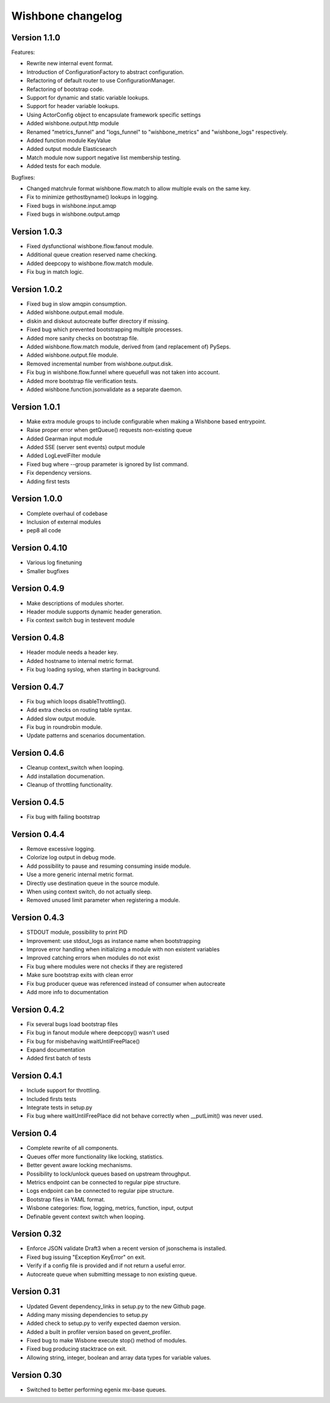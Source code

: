 Wishbone changelog
==================

Version 1.1.0
~~~~~~~~~~~~~

Features:

- Rewrite new internal event format.
- Introduction of ConfigurationFactory to abstract configuration.
- Refactoring of default router to use ConfigurationManager.
- Refactoring of bootstrap code.
- Support for dynamic and static variable lookups.
- Support for header variable lookups.
- Using ActorConfig object to encapsulate framework specific settings
- Added wishbone.output.http module
- Renamed "metrics_funnel" and "logs_funnel" to "wishbone_metrics"
  and "wishbone_logs" respectively.
- Added function module KeyValue
- Added output module Elasticsearch
- Match module now support negative list membership testing.
- Added tests for each module.

Bugfixes:

- Changed matchrule format wishbone.flow.match to allow multiple
  evals on the same key.
- Fix to minimize gethostbyname() lookups in logging.
- Fixed bugs in wishbone.input.amqp
- Fixed bugs in wishbone.output.amqp


Version 1.0.3
~~~~~~~~~~~~~

- Fixed dysfunctional wishbone.flow.fanout module.
- Additional queue creation reserved name checking.
- Added deepcopy to wishbone.flow.match module.
- Fix bug in match logic.

Version 1.0.2
~~~~~~~~~~~~~

- Fixed bug in slow amqpin consumption.
- Added wishbone.output.email module.
- diskin and diskout autocreate buffer directory if missing.
- Fixed bug which prevented bootstrapping multiple processes.
- Added more sanity checks on bootstrap file.
- Added wishbone.flow.match module, derived from (and replacement of) PySeps.
- Added wishbone.output.file module.
- Removed incremental number from wishbone.output.disk.
- Fix bug in wishbone.flow.funnel where queuefull was not taken into account.
- Added more bootstrap file verification tests.
- Added wishbone.function.jsonvalidate as a separate daemon.

Version 1.0.1
~~~~~~~~~~~~~

- Make extra module groups to include configurable
  when making a Wishbone based entrypoint.
- Raise proper error when getQueue() requests
  non-existing queue
- Added Gearman input module
- Added SSE (server sent events) output module
- Added LogLevelFilter module
- Fixed bug where --group parameter is ignored by
  list command.
- Fix dependency versions.
- Adding first tests

Version 1.0.0
~~~~~~~~~~~~~

- Complete overhaul of codebase
- Inclusion of external modules
- pep8 all code

Version 0.4.10
~~~~~~~~~~~~~~

- Various log finetuning
- Smaller bugfixes

Version 0.4.9
~~~~~~~~~~~~~

- Make descriptions of modules shorter.
- Header module supports dynamic header generation.
- Fix context switch bug in testevent module

Version 0.4.8
~~~~~~~~~~~~~

- Header module needs a header key.
- Added hostname to internal metric format.
- Fix bug loading syslog, when starting in background.

Version 0.4.7
~~~~~~~~~~~~~

- Fix bug which loops disableThrottling().
- Add extra checks on routing table syntax.
- Added slow output module.
- Fix bug in roundrobin module.
- Update patterns and scenarios documentation.


Version 0.4.6
~~~~~~~~~~~~~

- Cleanup context_switch when looping.
- Add installation documenation.
- Cleanup of throttling functionality.


Version 0.4.5
~~~~~~~~~~~~~

- Fix bug with failing bootstrap


Version 0.4.4
~~~~~~~~~~~~~

- Remove excessive logging.
- Colorize log output in debug mode.
- Add possibility to pause and resuming consuming inside module.
- Use a more generic internal metric format.
- Directly use destination queue in the source module.
- When using context switch, do not actually sleep.
- Removed unused limit parameter when registering a module.


Version 0.4.3
~~~~~~~~~~~~~

- STDOUT module, possibility to print PID
- Improvement: use stdout_logs as instance name when bootstrapping
- Improve error handling when initializing a module with non existent variables
- Improved catching errors when modules do not exist
- Fix bug where modules were not checks if they are registered
- Make sure bootstrap exits with clean error
- Fix bug producer queue was referenced instead of consumer when autocreate
- Add more info to documentation


Version 0.4.2
~~~~~~~~~~~~~

- Fix several bugs load bootstrap files
- Fix bug in fanout module where deepcopy() wasn't used
- Fix bug for misbehaving waitUntilFreePlace()
- Expand documentation
- Added first batch of tests

Version 0.4.1
~~~~~~~~~~~~~

- Include support for throttling.
- Included firsts tests
- Integrate tests in setup.py
- Fix bug where waitUntilFreePlace did not behave correctly when __putLimit()
  was never used.

Version 0.4
~~~~~~~~~~~

- Complete rewrite of all components.
- Queues offer more functionality like locking, statistics.
- Better gevent aware locking mechanisms.
- Possibility to lock/unlock queues based on upstream throughput.
- Metrics endpoint can be connected to regular pipe structure.
- Logs endpoint can be connected to regular pipe structure.
- Bootstrap files in YAML format.
- Wisbone categories: flow, logging, metrics, function, input, output
- Definable gevent context switch when looping.

Version 0.32
~~~~~~~~~~~~

- Enforce JSON validate Draft3 when a recent version of jsonschema is
  installed.
- Fixed bug issuing "Exception KeyError" on exit.
- Verify if a config file is provided and if not return a useful error.
- Autocreate queue when submitting message to non existing queue.

Version 0.31
~~~~~~~~~~~~

- Updated Gevent dependency_links in setup.py to the new Github page.
- Adding many missing dependencies to setup.py
- Added check to setup.py to verify expected daemon version.
- Added a built in profiler version based on gevent_profiler.
- Fixed bug to make Wisbone execute stop() method of modules.
- Fixed bug producing stacktrace on exit.
- Allowing string, integer, boolean and array data types for variable values.

Version 0.30
~~~~~~~~~~~~

- Switched to better performing egenix mx-base queues.
